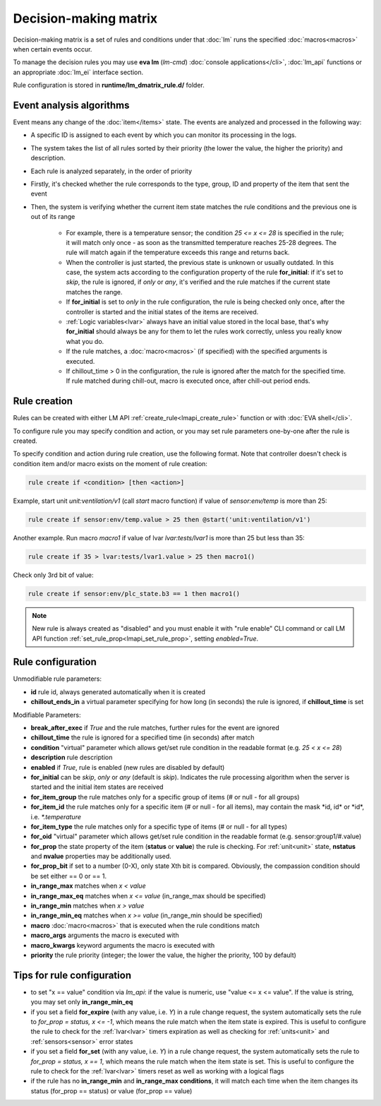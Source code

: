 Decision-making matrix
**********************

Decision-making matrix is a set of rules and conditions under that :doc:`lm`
runs the specified :doc:`macros<macros>` when certain events occur.

To manage the decision rules you may use **eva lm** (*lm-cmd*) :doc:`console
applications</cli>`, :doc:`lm_api` functions or an appropriate :doc:`lm_ei`
interface section.

Rule configuration is stored in **runtime/lm_dmatrix_rule.d/** folder.

Event analysis algorithms
=========================

Event means any change of the :doc:`item</items>` state. The events are
analyzed and processed in the following way:

* A specific ID is assigned to each event by which you can monitor its
  processing in the logs.

* The system takes the list of all rules sorted by their priority (the lower
  the value, the higher the priority) and description.


* Each rule is analyzed separately, in the order of priority

* Firstly, it's checked whether the rule corresponds to the type, group, ID and
  property of the item that sent the event

* Then, the system is verifying whether the current item state matches the rule
  conditions and the previous one is out of its range

    * For example, there is a temperature sensor; the condition *25 <= x <= 28*
      is specified in the rule; it will match only once - as soon as the
      transmitted temperature reaches 25-28 degrees. The rule will match again
      if the temperature exceeds this range and returns back.
    * When the controller is just started, the previous state is unknown or
      usually outdated. In this case, the system acts according to the
      configuration property of the rule **for_initial**: if it's set to
      *skip*, the rule is ignored, if *only* or *any*, it's verified and the
      rule matches if the current state matches the range.
    * If **for_initial** is set to *only* in the rule configuration, the rule
      is being checked only once, after the controller is started and the
      initial states of the items are received.
    * :ref:`Logic variables<lvar>` always have an initial value stored in the
      local base, that's why **for_initial** should always be any for them to
      let the rules work correctly, unless you really know what you do.
    * If the rule matches, a :doc:`macro<macros>` (if specified) with the
      specified arguments is executed.
    * If chillout_time > 0 in the configuration, the rule is ignored after the
      match for the specified time. If rule matched during chill-out, macro is
      executed once, after chill-out period ends.

Rule creation
=============

Rules can be created with either LM API :ref:`create_rule<lmapi_create_rule>`
function or with :doc:`EVA shell</cli>`.

To configure rule you may specify condition and action, or you may set rule
parameters one-by-one after the rule is created.

To specify condition and action during rule creation, use the following format.
Note that controller doesn't check is condition item and/or macro exists on the
moment of rule creation:

.. code:: bash

    rule create if <condition> [then <action>]

Example, start unit *unit:ventilation/v1* (call *start* macro function) if
value of *sensor:env/temp* is more than 25:

.. code:: bash

    rule create if sensor:env/temp.value > 25 then @start('unit:ventilation/v1')

Another example. Run macro *macro1* if value of lvar *lvar:tests/lvar1* is more
than 25 but less than 35:

.. code:: bash

    rule create if 35 > lvar:tests/lvar1.value > 25 then macro1()

Check only 3rd bit of value:

.. code:: bash

    rule create if sensor:env/plc_state.b3 == 1 then macro1()

.. note::

    New rule is always created as "disabled" and you must enable it with "rule
    enable" CLI command or call LM API function
    :ref:`set_rule_prop<lmapi_set_rule_prop>`, setting *enabled=True*.

Rule configuration
==================

Unmodifiable rule parameters:

* **id** rule id, always generated automatically when it is created
* **chillout_ends_in** a virtual parameter specifying for how long (in seconds)
  the rule is ignored, if **chillout_time** is set

Modifiable Parameters:

* **break_after_exec** if *True* and the rule matches, further rules for the
  event are ignored

* **chillout_time** the rule is ignored for a specified time (in seconds)
  after match

* **condition** "virtual" parameter which allows get/set rule condition in the
  readable format (e.g. *25 < x <= 28*)

* **description** rule description

* **enabled** if *True*, rule is enabled (new rules are disabled by default)

* **for_initial** can be *skip*, *only* or *any* (default is *skip*). Indicates
  the rule processing algorithm when the server is started and the initial item
  states are received

* **for_item_group** the rule matches only for a specific group of items (# or
  null - for all groups)

* **for_item_id** the rule matches only for a specific item (# or null - for
  all items), may contain the mask \*id, id\* or \*id\*, i.e. *\*.temperature*

* **for_item_type** the rule matches only for a specific type of items (# or
  null - for all types)

* **for_oid** "virtual" parameter which allows get/set rule condition in the
  readable format (e.g. sensor:group1/#.value)

* **for_prop** the state property of the item (**status** or **value**) the
  rule is checking. For :ref:`unit<unit>` state, **nstatus** and **nvalue**
  properties may be additionally used.

* **for_prop_bit** if set to a number (0-X), only state Xth bit is compared.
  Obviously, the compassion condition should be set either == 0 or == 1.

* **in_range_max** matches when *x < value*

* **in_range_max_eq** matches when *x <= value* (in_range_max should be
  specified)

* **in_range_min** matches when *x > value*

* **in_range_min_eq** matches when *x >= value* (in_range_min should be
  specified)

* **macro** :doc:`macro<macros>` that is executed when the rule conditions
  match

* **macro_args** arguments the macro is executed with

* **macro_kwargs** keyword arguments the macro is executed with

* **priority** the rule priority (integer; the lower the value, the higher the
  priority, 100 by default)

Tips for rule configuration
===========================

* to set "x == value" condition via `lm_api`: if the value is numeric, use
  "value <= x <= value". If the value is string, you may set only
  **in_range_min_eq**

* if you set a field **for_expire** (with any value, i.e. *Y*) in a rule change
  request, the system automatically sets the rule to *for_prop = status, x <=
  -1*, which means the rule match when the item state is expired. This is
  useful to configure the rule to check for the :ref:`lvar<lvar>` timers
  expiration as well as checking for :ref:`units<unit>` and
  :ref:`sensors<sensor>` error states

* if you set a field **for_set** (with any value, i.e.  *Y*) in a rule change
  request, the system automatically sets the rule to *for_prop = status, x ==
  1*, which means the rule match when the item state is set. This is useful to
  configure the rule to check for the :ref:`lvar<lvar>` timers reset as well as
  working with a logical flags

* if the rule has no **in_range_min** and **in_range_max conditions**, it will
  match each time when the item changes its status (for_prop == status) or
  value (for_prop == value)
